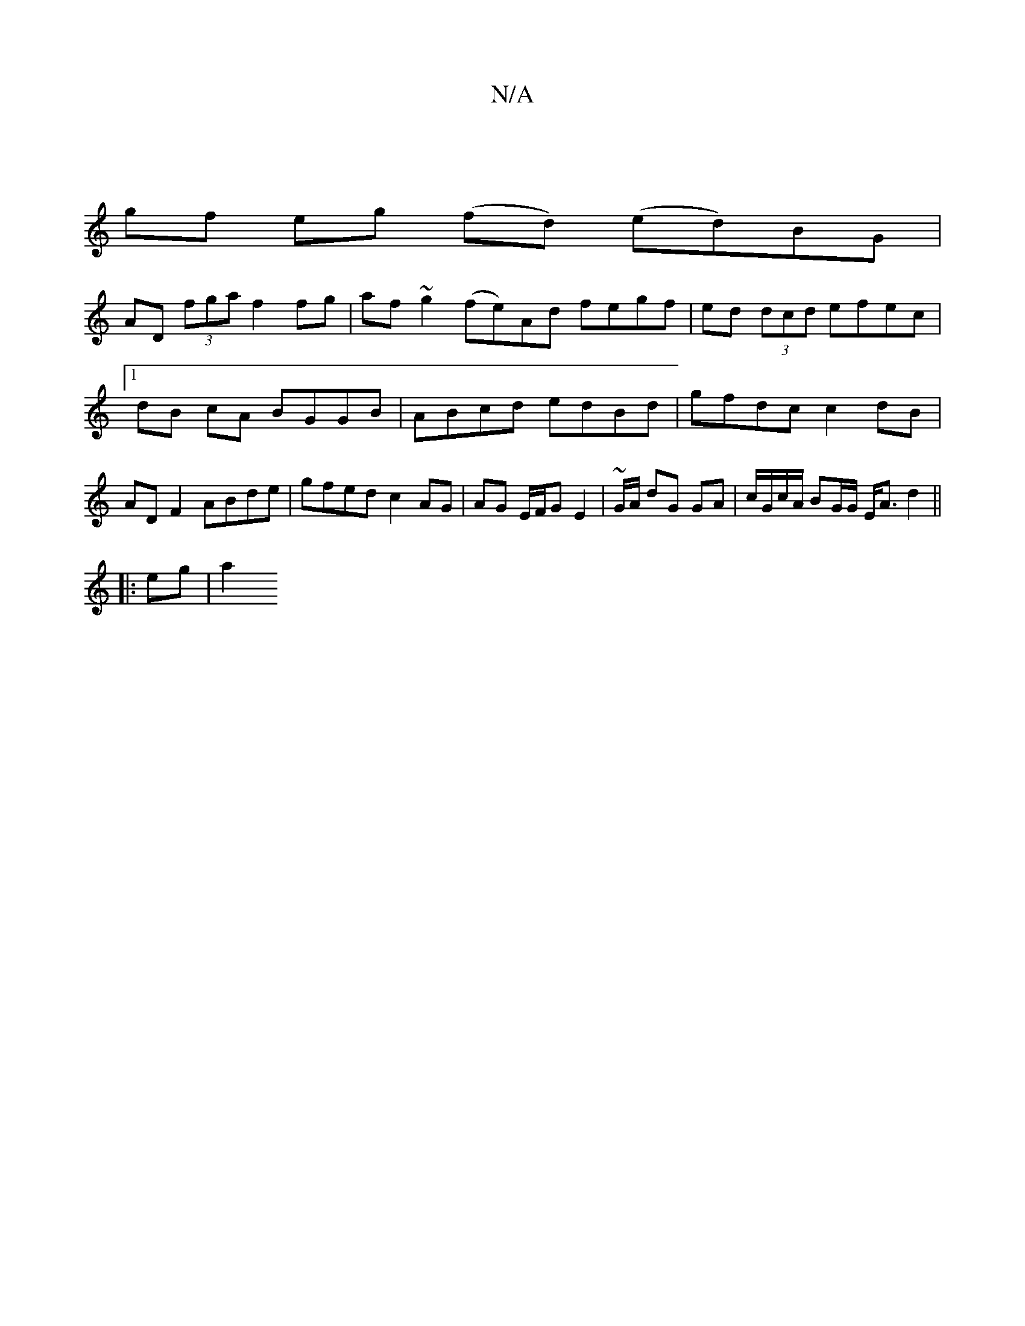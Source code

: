 X:1
T:N/A
M:4/4
R:N/A
K:Cmajor
|
gf eg (fd) (ed)BG|
AD (3fga f2 fg | af ~g2 (fe)Ad fegf|ed (3dcd efec |1 dB cA BGGB | ABcd edBd | gfdc c2 dB | AD F2 ABde | gfed c2AG | AG E/F/G E2 | ~G/A/ dG GA | c/G/c/A/ BG/G/ E<A d2 ||
|:eg | a2 